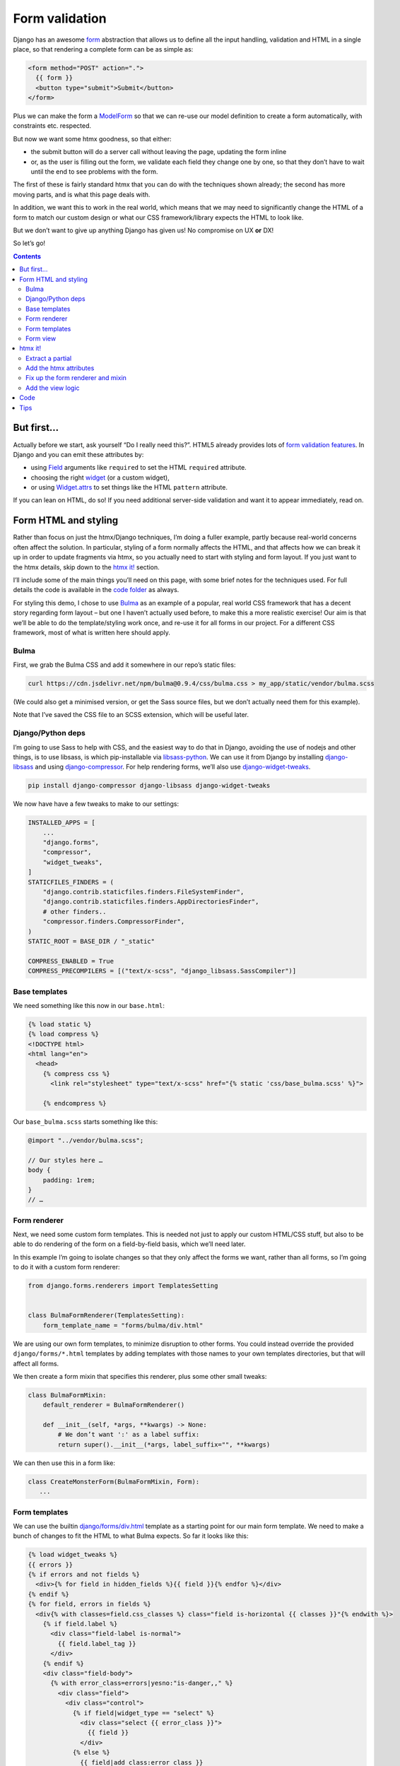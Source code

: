 Form validation
===============

Django has an awesome `form <https://docs.djangoproject.com/en/stable/topics/forms/>`_ abstraction that allows us to define all the input handling, validation and HTML in a single place, so that rendering a complete form can be as simple as:

.. code-block:: html+django

   <form method="POST" action=".">
     {{ form }}
     <button type="submit">Submit</button>
   </form>


Plus we can make the form a `ModelForm <https://docs.djangoproject.com/en/stable/topics/forms/modelforms/>`_ so that we can re-use our model definition to create a form automatically, with constraints etc. respected.

But now we want some htmx goodness, so that either:

- the submit button will do a server call without leaving the page, updating the form inline

- or, as the user is filling out the form, we validate each field they change one by one, so that they don’t have to wait until the end to see problems with the form.

The first of these is fairly standard htmx that you can do with the techniques
shown already; the second has more moving parts, and is what this page deals
with.

In addition, we want this to work in the real world, which means that we may need to significantly change the HTML of a form to match our custom design or what our CSS framework/library expects the HTML to look like.

But we don’t want to give up anything Django has given us! No compromise on UX **or** DX!

So let’s go!

.. contents::


But first…
----------

Actually before we start, ask yourself “Do I really need this?”. HTML5 already provides lots of `form validation features <https://developer.mozilla.org/en-US/docs/Learn/Forms/Form_validation>`_. In Django and you can emit these attributes by:

- using `Field <https://docs.djangoproject.com/en/stable/ref/forms/fields/>`_ arguments like ``required`` to set the HTML ``required`` attribute.
- choosing the right `widget <https://docs.djangoproject.com/en/stable/ref/forms/widgets/>`_ (or a custom widget),
- or using `Widget.attrs <https://docs.djangoproject.com/en/stable/ref/forms/widgets/#django.forms.Widget.attrs>`_ to set things like the HTML ``pattern`` attribute.

If you can lean on HTML, do so! If you need additional server-side validation and want it to appear immediately, read on.

Form HTML and styling
---------------------

Rather than focus on just the htmx/Django techniques, I’m doing a fuller example, partly because real-world concerns often affect the solution. In particular, styling of a form normally affects the HTML, and that affects how we can break it up in order to update fragments via htmx, so you actually need to start with styling and form layout. If you just want to the htmx details, skip down to the `htmx it! <htmx_it_>`_ section.

I’ll include some of the main things you’ll need on this page, with some brief notes for the techniques used. For full details the code is available in the `code folder <./code/>`_ as always.

For styling this demo, I chose to use `Bulma <https://bulma.io/>`_ as an example of a popular, real world CSS framework that has a decent story regarding form layout – but one I haven’t actually used before, to make this a more realistic exercise! Our aim is that we’ll be able to do the template/styling work once, and re-use it for all forms in our project. For a different CSS framework, most of what is written here should apply.

Bulma
~~~~~

First, we grab the Bulma CSS and add it somewhere in our repo’s static files:

.. code-block:: shell

   curl https://cdn.jsdelivr.net/npm/bulma@0.9.4/css/bulma.css > my_app/static/vendor/bulma.scss

(We could also get a minimised version, or get the Sass source files, but we don’t actually need them for this example).

Note that I’ve saved the CSS file to an SCSS extension, which will be useful later.

Django/Python deps
~~~~~~~~~~~~~~~~~~

I’m going to use Sass to help with CSS, and the easiest way to do that in Django, avoiding the use of nodejs and other things, is to use libsass, is which pip-installable via `libsass-python <https://github.com/sass/libsass-python>`_. We can use it from Django by installing `django-libsass <https://github.com/torchbox/django-libsass>`_ and using `django-compressor <https://django-compressor.readthedocs.io/en/latest/>`_. For help rendering forms, we’ll also use `django-widget-tweaks <https://github.com/jazzband/django-widget-tweaks>`_.

.. code-block:: shell

   pip install django-compressor django-libsass django-widget-tweaks

We now have have a few tweaks to make to our settings:

.. code-block:: python

   INSTALLED_APPS = [
       ...
       "django.forms",
       "compressor",
       "widget_tweaks",
   ]
   STATICFILES_FINDERS = (
       "django.contrib.staticfiles.finders.FileSystemFinder",
       "django.contrib.staticfiles.finders.AppDirectoriesFinder",
       # other finders..
       "compressor.finders.CompressorFinder",
   )
   STATIC_ROOT = BASE_DIR / "_static"

   COMPRESS_ENABLED = True
   COMPRESS_PRECOMPILERS = [("text/x-scss", "django_libsass.SassCompiler")]

Base templates
~~~~~~~~~~~~~~

We need something like this now in our ``base.html``:

.. code-block:: html

   {% load static %}
   {% load compress %}
   <!DOCTYPE html>
   <html lang="en">
     <head>
       {% compress css %}
         <link rel="stylesheet" type="text/x-scss" href="{% static 'css/base_bulma.scss' %}">

       {% endcompress %}

Our ``base_bulma.scss`` starts something like this:

.. code-block:: scss

   @import "../vendor/bulma.scss";

   // Our styles here …
   body {
       padding: 1rem;
   }
   // …

Form renderer
~~~~~~~~~~~~~

Next, we need some custom form templates. This is needed not just to apply our custom HTML/CSS stuff, but also to be able to do rendering of the form on a field-by-field basis, which we’ll need later.

In this example I’m going to isolate changes so that they only affect the forms we want, rather than all forms, so I’m going to do it with a custom form renderer:

.. code-block:: python

   from django.forms.renderers import TemplatesSetting


   class BulmaFormRenderer(TemplatesSetting):
       form_template_name = "forms/bulma/div.html"


We are using our own form templates, to minimize disruption to other forms. You could instead override the provided ``django/forms/*.html`` templates by adding templates with those names to your own templates directories, but that will affect all forms.

We then create a form mixin that specifies this renderer, plus some other small tweaks:

.. code-block:: python

   class BulmaFormMixin:
       default_renderer = BulmaFormRenderer()

       def __init__(self, *args, **kwargs) -> None:
           # We don’t want ':' as a label suffix:
           return super().__init__(*args, label_suffix="", **kwargs)


We can then use this in a form like:

.. code-block:: python

   class CreateMonsterForm(BulmaFormMixin, Form):
      ...


Form templates
~~~~~~~~~~~~~~

We can use the builtin `django/forms/div.html <https://github.com/django/django/blob/main/django/forms/templates/django/forms/div.html>`_ template as a starting point for our main form template. We need to make a bunch of changes to fit the HTML to what Bulma expects. So far it looks like this:

.. code-block:: html+django

   {% load widget_tweaks %}
   {{ errors }}
   {% if errors and not fields %}
     <div>{% for field in hidden_fields %}{{ field }}{% endfor %}</div>
   {% endif %}
   {% for field, errors in fields %}
     <div{% with classes=field.css_classes %} class="field is-horizontal {{ classes }}"{% endwith %}>
       {% if field.label %}
         <div class="field-label is-normal">
           {{ field.label_tag }}
         </div>
       {% endif %}
       <div class="field-body">
         {% with error_class=errors|yesno:"is-danger,," %}
           <div class="field">
             <div class="control">
               {% if field|widget_type == "select" %}
                 <div class="select {{ error_class }}">
                   {{ field }}
                 </div>
               {% else %}
                 {{ field|add_class:error_class }}
               {% endif %}
             </div>
             {% if field.help_text %}
               <p class="help">{{ field.help_text|safe }}</p>
             {% endif %}
             {% if errors %}
               <div class="help is-danger">
                 {{ errors }}
               </div>
             {% endif %}
           </div>
         {% endwith %}
       </div>

       {% if forloop.last %}
         {% for field in hidden_fields %}{{ field }}{% endfor %}
       {% endif %}
     </div>
   {% endfor %}
   {% if not fields and not errors %}
     {% for field in hidden_fields %}{{ field }}{% endfor %}
   {% endif %}

Later on we are going to pull out the body of this into a partial.

There is a `bit of SCSS <./code/htmx_patterns/static/css/base_bulma.scss>`_ we’ve added to support this.

I won’t go over all of the above in detail, but here are some of the things we’ve used:

- We’re using the ``widget_type`` template filter from django-widget-tweaks to be able to render different HTML for different types of widgets – in this case, an extra ``<div class="select">`` is needed for ``<select>`` elements.

- We’re using the ``add_class`` template filter, again from django-widget-tweaks, to be able to customise the HTML for widgets for the case of adding a class to mark errors (in this case applying an ``is-danger`` class).

- For some other CSS/HTML needs, I’ve gone for a different technique. Normally, for `Bulma styled inputs <https://bulma.io/documentation/form/input/>`_ and `checkboxes <https://bulma.io/documentation/form/checkbox/>`_ etc., you need HTML like ``<input type="text" class="input">`` and  ``<input type="checkbox" class="checkbox">`` etc. This is tedious to specify in a template, but with Sass we have a different technique available, based on the `@extend <https://sass-lang.com/documentation/at-rules/extend>`_ rule. We can write rules like this:

  .. code-block:: scss

     @import "../vendor/bulma.scss";

     .field-body {
         input[type=text], input[type=email], input[type=password], input[type=date] {
             @extend .input;
         }
         input[type=checkbox] {
             @extend .checkbox;
         }
     }

  This basically means “treat all ``input[type=text]`` elements inside a ``.field-body`` element as if it had the ``.input`` class applied” etc. Sass does a bunch of magic to make this work, including applying related rules like ``.input:focus``.

  A neat thing about this technique is that it works even if our CSS library doesn’t provide Sass source – here we just renamed the CSS to SCSS and ``@import`` -ed it. If you have Sass source available, providing mixins and variables etc, you can have more control, and also produce smaller HTML.

  This same technique is used to add styling to the ErrorList object displayed as ``{{ errors }}`` at the top of the form, without having to override the HTML rendering or duplicate CSS.

- We can control some of the HTML by adding tweaks at the widget level defined in the form e.g. to make our date input render as ``<input type="date">`` instead of ``type="text"`` we do something like:

  .. code-block:: python

     class CreateMonsterForm(ModelForm):
         class Meta:
             fields = [..., "date_of_birth"]
             widgets = {
                 "date_of_birth": DateInput(attrs={"type": "date"}),
             }

  or:

  .. code-block:: python

     class CreateMonsterForm(ModelForm):
         date_of_birth = DateField(widget=DateInput(attrs={"type": "date"}))

  You can also added ``class`` attributes as part of ``attrs`` if you want, but I think that’s not so neat as keeping that in the template.

Form view
~~~~~~~~~

With all that in place, we can write a very simple standard form view:

.. code-block:: python

   def create_monster(request):
       if request.method == "POST":
           form = CreateMonsterForm(request.POST)
           if form.is_valid():
               monster = form.save()
               messages.info(request, f"Monster {monster.name} created. You can make another.")
               return redirect(".")
       else:
           form = CreateMonsterForm()
       return TemplateResponse(request, "create_monster.html", {"form": form})


And the template achieves our aim of being able to do just ``{{ form }}`` for rendering:

.. code-block:: html+django

  <h1 class="title">Add a monster</h1>
  <form method="POST" action=".">
    {% csrf_token %}

    {% if form.errors %}
      <p>There were some problems with your input:</p>
    {% endif %}
    {{ form }}

    <div class="field is-horizontal">
      <div class="field-label">
      </div>
      <div class="field-body">
        <button class="is-primary" type="submit">Add</button>
      </div>
    </div>
  </form>

Result:

.. image:: images/bulma_form.png


.. _htmx_it:

htmx it!
--------

Now at last we’ve got the starting point where we want to apply htmx. We want this behaviour:

- we shouldn’t display any validation errors initially
- we should trigger server-side validation after a user leaves a field, but only for that field, not for the rest of the form.
- we should avoid validation that relate to multiple fields, since that is likely to be confusing when the user is part way through.
- we mustn’t do things like repeatedly upload files when triggering validation.

Extract a partial
~~~~~~~~~~~~~~~~~

We start by pulling out a partial from our ``forms/bulma/div.html`` template, so that we can easily render a single row of the form. We can call this ``forms/bulma/field_row.html``.


Add the htmx attributes
~~~~~~~~~~~~~~~~~~~~~~~

We then need to add an ID to the outer ``<div>`` in this partial so that we can easily target it for htmx requests, and we need to add htmx attributes. We’re going to add them conditionally so that we can disable this behaviour easily if we need to. Our ``field_row.html`` template now looks like this:

.. code-block:: html+django

   <div
     {% with classes=field.css_classes %} class="field is-horizontal {{ classes }}"
     {% endwith %}
     id="form-row-{{ field.name }}"
     {% if do_htmx_validation and field|widget_type != "fileinput" %}
       hx-get="."
       hx-vals='{"_validate_field": "{{ field.name }}" }'
       {% if field|widget_type == "select" %}
         hx-trigger="change from:#form-row-{{ field.name }}"
       {% else %}
         hx-trigger="focusout from:#form-row-{{ field.name }}"
       {% endif %}
       hx-include="#form-row-{{ field.name }}"
       hx-target="this"
       hx-swap="outerHTML"
     {% endif %}
   >
     {# etc #}
   </div>

To break that down:

- We’ve added an ID we can target
- We’re going to add the htmx stuff only if the flag is true, and if we’re not a file upload widget (which would not end well)
- We’re doing a GET to avoid the possibility of our form being submitted i.e. we are retrieving form validation errors, not submitting a change.
- We’re making a request to the same URL (we’ll fix up the view code shortly).
- We’re adding a special input ``_validate_field`` which tells the server which field to validate. This is needed because of corner cases like checkboxes which return no data when they are not selected.
- We want this htmx request to be triggered on any field change from the div we’re in. For some widgets, like ``<select>``, it is safe to do this on a ``change`` event. However, for others, like ``<input type="date">``, the change event will fire when the user is still typing, and we will 1) trigger validation far too early and 2) risk erasing what the user was writing with the replaced element from the server. So we wait until the user has finished with the field, indicated by the ``focusout`` event (like the ``blur`` event, but it bubbles, which is what we need).
- In the request GET data, we want to include data only from the current field (there is no point sending and processing other fields, especially not file uploads etc.)
- We’re going to swap out the current div with the new one returned by the server.

Fix up the form renderer and mixin
~~~~~~~~~~~~~~~~~~~~~~~~~~~~~~~~~~

To avoid mixing logic from different layers later, we’ll define template names as attributes on the form renderer. So we now need to add this:

.. code-block:: python

   class BulmaFormRenderer(TemplatesSetting):
       ...
       single_field_row_template = "forms/bulma/field_row.html"

   class BulmaFormMixin:
       ...
       do_htmx_validation = False

       def get_context(self, *args, **kwargs):
           return super().get_context(*args, **kwargs) | {
               "do_htmx_validation": self.do_htmx_validation,
               "single_field_row_template": self.renderer.single_field_row_template,
            }

(I just made up the names ``single_field_row_template`` and ``do_htmx_validation``, you can choose something else).

``do_htmx_validation`` defaults to ``False`` so that it is opt in, because we will also need to add logic to each view to make it work — we don’t want forms pointlessly sending validation requests that never get answered. So we’ll also need:

.. code-block:: python

   class CreateMonsterForm:
       do_htmx_validation = True

And the main loop in ``forms/bulma/div.html`` becomes:

.. code-block:: html+django

   {% for field, errors in fields %}
      {% include single_field_row_template with field=field errors=errors %}
      {% if forloop.last %}
        {% for field in hidden_fields %}{{ field }}{% endfor %}
      {% endif %}
   {% endfor %}


Add the view logic
~~~~~~~~~~~~~~~~~~

We now need to change the view function to handle this validation case:

- we should **not** attempt to save the form!
- we should instead do validation, and render a single row of the form (with any errors), and return that.

We can implement this as a decorator we can add to the view:

.. code-block:: python

   @htmx_form_validate(form_class=CreateMonsterForm)
   def create_monster(request):
       ...

I’m doing this:

- so we can avoid creating a new URL just for the validation, and avoid having to pass that URL into the form – we can just use ``hx-get="."`` as above.
- so we can avoid complicating the view with the details
- to have a very easy way of adding this to other views.

This decorator method has the downside that we have to repeat the form class again outside the view body, but sometimes this can be useful – I have cases where I need the form used for validation to be slightly different from the real one.

The ``htmx_form_validate`` function looks like this:

.. code-block:: python

   def htmx_form_validate(*, form_class: type):
       """
       Instead of a normal view, just do htmx validation using the given form class,
       for a single field and return the single div that needs to be replaced.
       Normally the form class will be the same class used in the view body.
       """

       def decorator(view_func):
           @wraps(view_func)
           def wrapper(request, *args, **kwargs):
               if (
                   request.method == "GET"
                   and "Hx-Request" in request.headers
                   and (htmx_validation_field := request.GET.get("_validate_field", None))
               ):
                   form = form_class(request.GET)
                   form.is_valid()  # trigger validation
                   return HttpResponse(render_single_field_row(form, htmx_validation_field))
               return view_func(request, *args, **kwargs)

           return wrapper

       return decorator

It simply checks for an htmx request, then pulls out the ``_validate_field`` parameter to decide which field to render and return.

The ``render_single_field_row`` utility is pretty simple – see the `full code for the details <./code/htmx_patterns/form_utils.py>`_

That’s it we’re done – the validation will trigger as soon as a field is changed, and display server-side validation in the form:

.. image:: images/htmx_form_validation.gif


Code
----

- `view <./code/htmx_patterns/views/forms.py>`__
- `decorator <./code/htmx_patterns/form_utils.py>`__
- `form renderer <./code/htmx_patterns/form_renderers.py>`__
- `page template <./code/htmx_patterns/templates/form_validation.html>`__
- `form main template <./code/htmx_patterns/templates/forms/bulma/div.html>`__
- `form field row template <./code/htmx_patterns/templates/forms/bulma/field_row.html>`__
- `CSS <./code/htmx_patterns/static/css/base_bulma.scss>`__
- You can also see the changes needed just for the htmx part `here <https://github.com/spookylukey/django-htmx-patterns/commit/dce54298c68dc0a52fe465578d78256dd8df9faf>`_


Tips
----

* Make your form renderer inherit from TemplateSettings, not DjangoTemplates, to get TEMPLATES customisations, and also to get reloading of templates to work with dev server, which seems not to happen for DjangoTemplates
